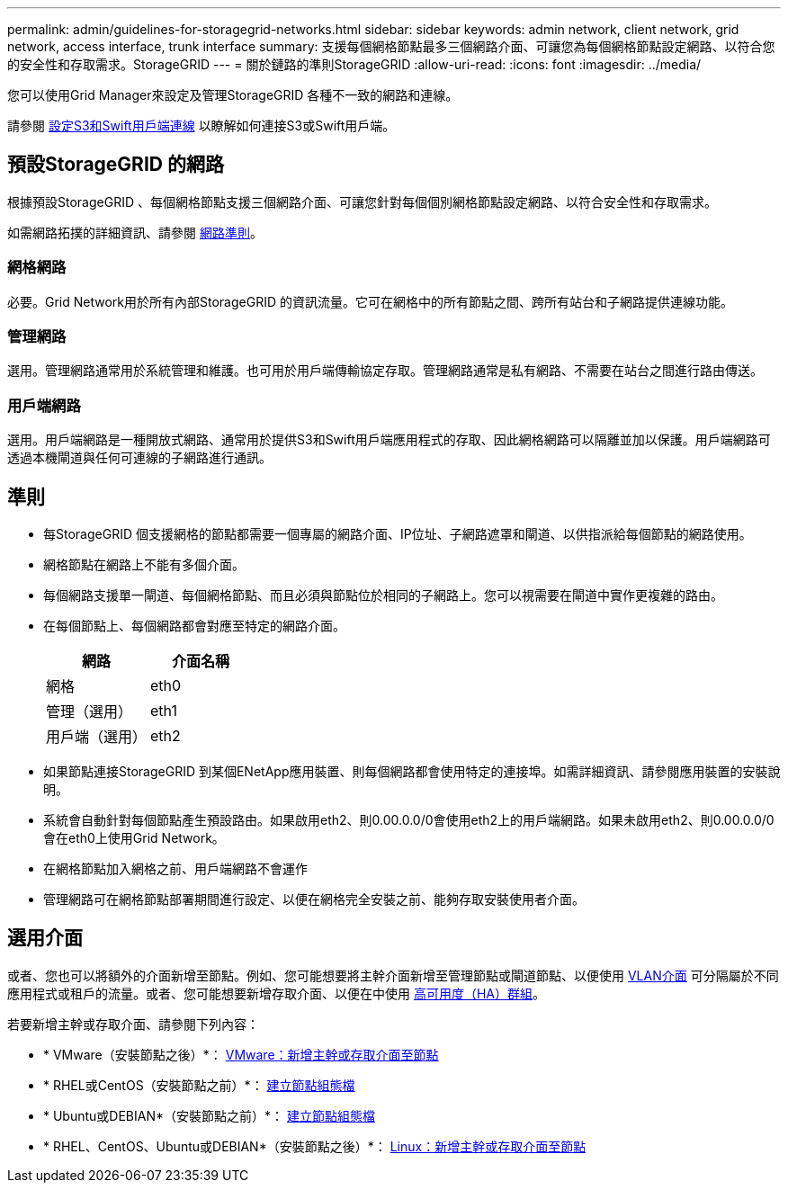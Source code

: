 ---
permalink: admin/guidelines-for-storagegrid-networks.html 
sidebar: sidebar 
keywords: admin network, client network, grid network, access interface, trunk interface 
summary: 支援每個網格節點最多三個網路介面、可讓您為每個網格節點設定網路、以符合您的安全性和存取需求。StorageGRID 
---
= 關於鏈路的準則StorageGRID
:allow-uri-read: 
:icons: font
:imagesdir: ../media/


[role="lead"]
您可以使用Grid Manager來設定及管理StorageGRID 各種不一致的網路和連線。

請參閱 xref:configuring-client-connections.adoc[設定S3和Swift用戶端連線] 以瞭解如何連接S3或Swift用戶端。



== 預設StorageGRID 的網路

根據預設StorageGRID 、每個網格節點支援三個網路介面、可讓您針對每個個別網格節點設定網路、以符合安全性和存取需求。

如需網路拓撲的詳細資訊、請參閱 xref:../network/index.adoc[網路準則]。



=== 網格網路

必要。Grid Network用於所有內部StorageGRID 的資訊流量。它可在網格中的所有節點之間、跨所有站台和子網路提供連線功能。



=== 管理網路

選用。管理網路通常用於系統管理和維護。也可用於用戶端傳輸協定存取。管理網路通常是私有網路、不需要在站台之間進行路由傳送。



=== 用戶端網路

選用。用戶端網路是一種開放式網路、通常用於提供S3和Swift用戶端應用程式的存取、因此網格網路可以隔離並加以保護。用戶端網路可透過本機閘道與任何可連線的子網路進行通訊。



== 準則

* 每StorageGRID 個支援網格的節點都需要一個專屬的網路介面、IP位址、子網路遮罩和閘道、以供指派給每個節點的網路使用。
* 網格節點在網路上不能有多個介面。
* 每個網路支援單一閘道、每個網格節點、而且必須與節點位於相同的子網路上。您可以視需要在閘道中實作更複雜的路由。
* 在每個節點上、每個網路都會對應至特定的網路介面。
+
[cols="1a,1a"]
|===
| 網路 | 介面名稱 


 a| 
網格
 a| 
eth0



 a| 
管理（選用）
 a| 
eth1



 a| 
用戶端（選用）
 a| 
eth2

|===
* 如果節點連接StorageGRID 到某個ENetApp應用裝置、則每個網路都會使用特定的連接埠。如需詳細資訊、請參閱應用裝置的安裝說明。
* 系統會自動針對每個節點產生預設路由。如果啟用eth2、則0.00.0.0/0會使用eth2上的用戶端網路。如果未啟用eth2、則0.00.0.0/0會在eth0上使用Grid Network。
* 在網格節點加入網格之前、用戶端網路不會運作
* 管理網路可在網格節點部署期間進行設定、以便在網格完全安裝之前、能夠存取安裝使用者介面。




== 選用介面

或者、您也可以將額外的介面新增至節點。例如、您可能想要將主幹介面新增至管理節點或閘道節點、以便使用 xref:../admin/configure-vlan-interfaces.adoc[VLAN介面] 可分隔屬於不同應用程式或租戶的流量。或者、您可能想要新增存取介面、以便在中使用 xref:../admin/configure-high-availability-group.adoc[高可用度（HA）群組]。

若要新增主幹或存取介面、請參閱下列內容：

* * VMware（安裝節點之後）*： xref:../maintain/vmware-adding-trunk-or-access-interfaces-to-node.adoc[VMware：新增主幹或存取介面至節點]
* * RHEL或CentOS（安裝節點之前）*： xref:../rhel/creating-node-configuration-files.adoc[建立節點組態檔]
* * Ubuntu或DEBIAN*（安裝節點之前）*： xref:../ubuntu/creating-node-configuration-files.adoc[建立節點組態檔]
* * RHEL、CentOS、Ubuntu或DEBIAN*（安裝節點之後）*： xref:../maintain/linux-adding-trunk-or-access-interfaces-to-node.adoc[Linux：新增主幹或存取介面至節點]

